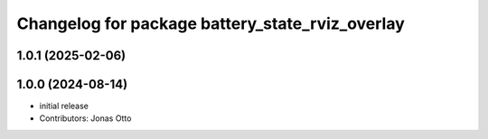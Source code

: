 ^^^^^^^^^^^^^^^^^^^^^^^^^^^^^^^^^^^^^^^^^^^^^^^^
Changelog for package battery_state_rviz_overlay
^^^^^^^^^^^^^^^^^^^^^^^^^^^^^^^^^^^^^^^^^^^^^^^^

1.0.1 (2025-02-06)
------------------

1.0.0 (2024-08-14)
------------------
* initial release
* Contributors: Jonas Otto
